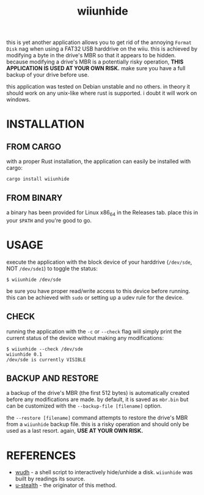 #+title:wiiunhide

this is yet another application allows you to get rid of the annoying =Format
Disk= nag when using a FAT32 USB harddrive on the wiiu. this is achieved by
modifying a byte in the drive's MBR so that it appears to be hidden. because
modifying a drive's MBR is a potentially risky operation, *THIS APPLICATION IS
USED AT YOUR OWN RISK.* make sure you have a full backup of your drive before
use.

this application was tested on Debian unstable and no others. in theory it
should work on any unix-like where rust is supported. i doubt it will work on
windows.

* INSTALLATION
** FROM CARGO
with a proper Rust installation, the application can easily be installed with
cargo:

#+begin_src shell
  cargo install wiiunhide
#+end_src
** FROM BINARY
a binary has been provided for Linux x86_64 in the Releases tab. place this in
your =$PATH= and you're good to go.
* USAGE
execute the application with the block device of your harddrive (=/dev/sde=, NOT
=/dev/sde1=) to toggle the status:

#+begin_src shell
$ wiiunhide /dev/sde
#+end_src

be sure you have proper read/write access to this device before running. this
can be achieved with =sudo= or setting up a udev rule for the device.

** CHECK
running the application with the =-c= or =--check= flag will simply print the
current status of the device without making any modifications:

#+begin_src shell
$ wiiunhide --check /dev/sde
wiiunhide 0.1
/dev/sde is currently VISIBLE
#+end_src

** BACKUP AND RESTORE
a backup of the drive's MBR (the first 512 bytes) is automatically created
before any modifications are made. by default, it is saved as =mbr.bin= but can
be customized with the =--backup-file [filename]= option.

the =--restore [filename]= command attempts to restore the drive's MBR from a
=wiiunhide= backup file. this is a risky operation and should only be used as a
last resort. again, *USE AT YOUR OWN RISK.*

* REFERENCES
- [[https://gbatemp.net/threads/wii-u-format-disk-message-workaround-linux-edition.374398/][wudh]] - a shell script to interactively hide/unhide a disk. =wiiunhide= was
  built by readings its source.
- [[https://code.google.com/archive/p/u-stealth/][u-stealth]] - the originator of this method.
